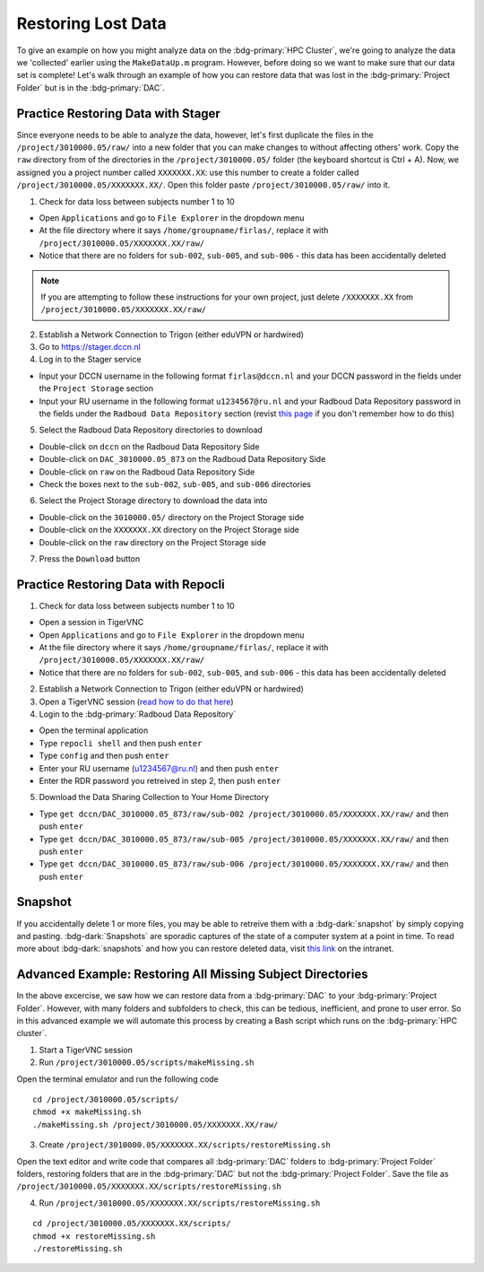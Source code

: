 Restoring Lost Data
**********

To give an example on how you might analyze data on the :bdg-primary:`HPC Cluster`, we're going to analyze the data we 'collected' earlier using the ``MakeDataUp.m`` program. 
However, before doing so we want to make sure that our data set is complete! 
Let's walk through an example of how you can restore data that was lost in the :bdg-primary:`Project Folder` but is in the :bdg-primary:`DAC`.

Practice Restoring Data with Stager
=======

Since everyone needs to be able to analyze the data, however, let's first duplicate the files in the ``/project/3010000.05/raw/`` into a new folder that you can make changes to without affecting others' work. 
Copy the ``raw`` directory from of the directories in the ``/project/3010000.05/`` folder (the keyboard shortcut is Ctrl + A). 
Now, we assigned you a project number called ``XXXXXXX.XX``: use this number to create a folder called ``/project/3010000.05/XXXXXXX.XX/``. 
Open this folder paste ``/project/3010000.05/raw/`` into it.


1. Check for data loss between subjects number 1 to 10

* Open ``Applications`` and go to ``File Explorer`` in the dropdown menu
* At the file directory where it says ``/home/groupname/firlas/``, replace it with ``/project/3010000.05/XXXXXXX.XX/raw/``
* Notice that there are no folders for ``sub-002``, ``sub-005``, and ``sub-006`` - this data has been accidentally deleted

.. Note::

    If you are attempting to follow these instructions for your own project, just delete ``/XXXXXXX.XX`` from ``/project/3010000.05/XXXXXXX.XX/raw/``

2. Establish a Network Connection to Trigon (either eduVPN or hardwired)

3. Go to https://stager.dccn.nl

4. Log in to the Stager service

.. _this page: https://rdm.dccn.nl/docs/3_Planning/3_Analyzing.html#private-collection-with-repocli
.. _read how to do that here: https://intranet.donders.ru.nl/index.php?id=vnc00&no_cache=1&sword_list%5B%5D=tigerVNC

* Input your DCCN username in the following format ``firlas@dccn.nl`` and your DCCN password in the fields under the ``Project Storage`` section
* Input your RU username in the following format ``u1234567@ru.nl`` and your Radboud Data Repository password in the fields under the ``Radboud Data Repository`` section (revist `this page`_ if you don't remember how to do this)

5. Select the Radboud Data Repository directories to download

* Double-click on ``dccn`` on the Radboud Data Repository Side
* Double-click on ``DAC_3010000.05_873`` on the Radboud Data Repository Side
* Double-click on ``raw`` on the Radboud Data Repository Side
* Check the boxes next to the ``sub-002``, ``sub-005``, and ``sub-006`` directories

6. Select the Project Storage directory to download the data into

* Double-click on the ``3010000.05/`` directory on the Project Storage side 
* Double-click on the ``XXXXXXX.XX`` directory on the Project Storage side
* Double-click on the ``raw`` directory on the Project Storage side

7. Press the ``Download`` button

Practice Restoring Data with Repocli
======

1. Check for data loss between subjects number 1 to 10

* Open a session in TigerVNC
* Open ``Applications`` and go to ``File Explorer`` in the dropdown menu
* At the file directory where it says ``/home/groupname/firlas/``, replace it with ``/project/3010000.05/XXXXXXX.XX/raw/``
* Notice that there are no folders for ``sub-002``, ``sub-005``, and ``sub-006`` - this data has been accidentally deleted

2. Establish a Network Connection to Trigon (either eduVPN or hardwired)

3. Open a TigerVNC session (`read how to do that here`_)

4. Login to the :bdg-primary:`Radboud Data Repository`

* Open the terminal application
* Type ``repocli shell`` and then push ``enter``
* Type ``config`` and then push ``enter``
* Enter your RU username (u1234567@ru.nl) and then push ``enter``
* Enter the RDR password you retreived in step 2, then push ``enter``

5. Download the Data Sharing Collection to Your Home Directory

* Type ``get dccn/DAC_3010000.05_873/raw/sub-002 /project/3010000.05/XXXXXXX.XX/raw/`` and then push ``enter``
* Type ``get dccn/DAC_3010000.05_873/raw/sub-005 /project/3010000.05/XXXXXXX.XX/raw/`` and then push ``enter``
* Type ``get dccn/DAC_3010000.05_873/raw/sub-006 /project/3010000.05/XXXXXXX.XX/raw/`` and then push ``enter``

Snapshot
======

.. _this link: https://intranet.donders.ru.nl/index.php?id=6645

If you accidentally delete 1 or more files, you may be able to retreive them with a :bdg-dark:`snapshot` by simply copying and pasting. 
:bdg-dark:`Snapshots` are sporadic captures of the state of a computer system at a point in time. 
To read more about :bdg-dark:`snapshots` and how you can restore deleted data, visit `this link`_ on the intranet.

Advanced Example: Restoring All Missing Subject Directories
=======

In the above excercise, we saw how we can restore data from a :bdg-primary:`DAC` to your :bdg-primary:`Project Folder`. 
However, with many folders and subfolders to check, this can be tedious, inefficient, and prone to user error. 
So in this advanced example we will automate this process by creating a Bash script which runs on the :bdg-primary:`HPC cluster`.

1. Start a TigerVNC session
2. Run ``/project/3010000.05/scripts/makeMissing.sh`` 

Open the terminal emulator and run the following code

::

    cd /project/3010000.05/scripts/
    chmod +x makeMissing.sh
    ./makeMissing.sh /project/3010000.05/XXXXXXX.XX/raw/

3. Create ``/project/3010000.05/XXXXXXX.XX/scripts/restoreMissing.sh``

Open the text editor and write code that compares all :bdg-primary:`DAC` folders to :bdg-primary:`Project Folder` folders, 
restoring folders that are in the :bdg-primary:`DAC` but not the :bdg-primary:`Project Folder`. 
Save the file as ``/project/3010000.05/XXXXXXX.XX/scripts/restoreMissing.sh``

.. dropdown:: Hint 1: Enumerate all folders in the :bdg-primary:`DAC`

    :: 
        
        #!/bin/bash
        repocli ls dccn/DAC_3010000.05_873/raw/

.. dropdown:: Hint 2: Go through each in the :bdg-primary:`DAC`

    ::

        #!/bin/bash
        for sub_dir in $(repocli ls dccn/DAC_3010000.05_873/raw/); do 
            echo "dccn/DAC_3010000.05_873/raw/"$sub_dir; 
        done
    
    Inside the for loop, we're just printing the subject's directory

.. dropdown:: Answer

    ::

        #!/bin/bash
        for sub_dir in $(repocli ls dccn/DAC_3010000.05_873/raw/); do 
            if [ ! -d "/project/3010000.05/XXXXXXX.XX/raw/"$sub_dir ]; then
                repocli get "dccn/DAC_3010000.05_873/raw/"$sub_dir "/project/3010000.05/XXXXXXX.XX/raw/"$sub_dir
            fi
        done

4. Run ``/project/3010000.05/XXXXXXX.XX/scripts/restoreMissing.sh``

::

    cd /project/3010000.05/XXXXXXX.XX/scripts/
    chmod +x restoreMissing.sh
    ./restoreMissing.sh